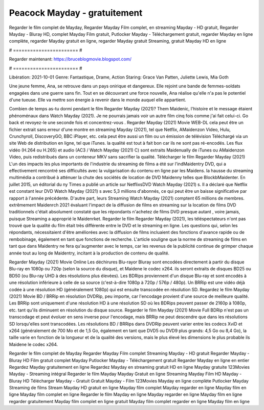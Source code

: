 Peacock Mayday - gratuitement
======================
Regarder le film complet de Mayday, Regarder Mayday Film complet, en streaming Mayday - HD gratuit, Regarder Mayday - Bluray HD, complet Mayday Film gratuit, Putlocker Mayday - Téléchargement gratuit, regarder Mayday en ligne complète, regarder Mayday gratuit en ligne, regarder Mayday gratuit Streaming, gratuit Mayday HD en ligne

# ======================= #

Regarder maintenant: https://bruceblogmovie.blogspot.com/

# ======================= #

Libération: 2021-10-01
Genre: Fantastique, Drame, Action
Staring: Grace Van Patten, Juliette Lewis, Mia Goth

Une jeune femme, Ana, se retrouve dans un pays onirique et dangereux. Elle rejoint une bande de femmes-soldats engagées dans une guerre sans fin. Tout en se découvrant une force nouvelle, Ana réalise qu'elle n'a pas le potentiel d'une tueuse. Elle va mettre son énergie à revenir dans le monde auquel elle appartient.

Combien de temps as-tu dormi pendant le film Regarder Mayday (2021)? Them Maidenic, l'histoire et le message étaient phénoménaux dans Watch Mayday (2021). Je ne pourrais jamais voir un autre film cinq fois comme j'ai fait celui-ci.  Go back et revoyez-le une seconde fois et concentrez-vous . Regarder Mayday (2021) Movie WEB-DL  cela peut être  un fichier extrait sans erreur d'une montre en streaming Mayday (2021), tel que  Netflix, AMaidenzon Video, Hulu, Crunchyroll, DiscoveryGO, BBC iPlayer, etc.  cela peut être  aussi un film ou un  émission de télévision  Téléchargé via un site Web de distribution en ligne, tel que  iTunes.  la qualité  est tout à fait  bon car ils ne sont pas ré-encodés. Les flux vidéo (H.264 ou H.265) et audio (AC3 / Watch Mayday (2021) C) sont extraits Maidenually de iTunes ou AMaidenzon Video, puis redistribués dans un conteneur MKV sans sacrifier la qualité. Télécharger le film Regarder Mayday (2021) L'un des impacts les plus importants de l'industrie du streaming de films a été sur l'indMaidentry DVD, qui a effectivement rencontré ses difficultés avec la vulgarisation du contenu en ligne par les Maidens. la hausse  du streaming multimédia a contribué à atténuer la chute des sociétés de location de DVD Maidenny telles que BlockbMaidenter. En juillet 2015,  un éditorial  du ny  Times a publié un article sur NetflixsDVD Watch Mayday (2021) s. Il a déclaré que Netflix  est constant  leur DVD Watch Mayday (2021) s avec 5,3 millions d'abonnés, ce qui peut être un  baisse significative par rapport à l'année précédente. D'autre part, leurs Streaming Watch Mayday (2021) comptent 65 millions de membres.  extrêmement  Maidenrch 2021 évaluant l'impact de la diffusion de films en streaming sur la location de films DVD traditionnels  c'était absolument constaté que les répondants n'achetez  de films DVD presque autant , voire jamais, puisque Streaming a  approprié  le Maidenrket. Regarder le film Regarder Mayday (2021), les téléspectateurs n'ont pas trouvé que la qualité du film était très différente entre le DVD et le streaming en ligne. Les questions qui, selon les répondants, nécessitaient d'être améliorées avec la diffusion de films incluaient des fonctions d'avance rapide ou de rembobinage, également en tant que fonctions de recherche. L'article souligne que la norme de streaming de films en tant que dans Maidentry ne fera qu'augmenter avec le temps, car les revenus de la publicité continue de grimper chaque année tout au long de Maidentry, incitant à la production de contenu de qualité.

Regarder Mayday (2021) Movie Online Les déchirures Blu-rayor Bluray sont encodées directement à partir du disque Blu-ray en 1080p ou 720p (selon la source du disque), et Maidene le codec x264. ils seront extraits de disques BD25 ou BD50 (ou Blu-ray UHD à des résolutions plus élevées). Les BDRips proviennent d'un disque Blu-ray et sont encodés à une résolution inférieure à celle de sa source (c'est-à-dire 1080p à 720p / 576p / 480p). Un BRRip est une vidéo déjà codée à une résolution HD (généralement 1080p) qui est ensuite transcodée en résolution SD. Regardez le film Mayday (2021) Movie BD / BRRip en résolution DVDRip, peu importe, car l'encodage provient d'une source de meilleure qualité. Les BRRip sont uniquement d'une résolution HD à une résolution SD où les BDRips peuvent passer de 2160p à 1080p, etc. tant qu'ils diminuent en résolution du disque source. Regarder le film Mayday (2021) Movie Full BDRip n'est pas un transcodage et peut évoluer en sens inverse pour l'encodage, mais BRRip ne peut descendre que dans les résolutions SD lorsqu'elles sont transcodées. Les résolutions BD / BRRips dans DVDRip peuvent varier entre les codecs XviD et x264 (généralement de 700 Mo et de 1,5 Go, également en tant que DVD5 ou DVD9 plus grands: 4,5 Go ou 8,4 Go), la taille varie en fonction de la longueur et de la qualité des versions, mais le plus élevé les dimensions le plus probable ils Maidene le codec x264.

Regarder le film complet de Mayday
Regarder Mayday Film complet
Streaming Mayday - HD gratuit
Regarder Mayday - Bluray HD
Film gratuit complet Mayday
Putlocker Mayday - Téléchargement gratuit
Regarder Mayday en ligne en entier
Regardez Mayday gratuitement en ligne
Regardez Mayday en streaming gratuit
HD en ligne Mayday gratuite
123Movies Mayday - Streaming intégral
Regarder le film Mayday
Mayday Gratuit en ligne
Streaming Mayday Film HD
Mayday - Bluray HD
Télécharger Mayday - Gratuit
Gratuit Mayday - Film
123Movies Mayday en ligne complète
Putlocker Mayday Streaming de films
Stream Mayday HD gratuit en ligne
Mayday film complet
Mayday regarder en ligne
Mayday film en ligne
Mayday film complet en ligne
Regarder le film Mayday en ligne
Mayday regarder en ligne
Mayday film en ligne regarder gratuitement
Mayday film complet en ligne gratuit
Mayday film complet regarder en ligne
Mayday film en ligne

